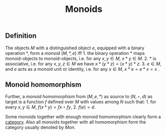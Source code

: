 :PROPERTIES:
:ID: 0889D89B-84A0-48C2-AFF8-4BB70C256CEF
:END:
#+title: Monoids

** Definition
The objects \(M\) with a distinguished object \(e\), equipped with a binary operation \(*\), form a /monoid/ \((M, *, e)\) iff 1. the binary operation \(*\) maps monoid-objects to monoid-objects, i.e. for any \(x, y \in M\), \(x*y \in M\). 2. \(*\) is associative, i.e. for any \(x, y, z \in M\) we have \(x * (y*z) = (x*y)*z\). 3. \(e \in M\), and \(e\) acts as a monoid unit or identity, i.e. for any \(x \in M\), \(x*e = e*x = x\) .

** Monoid homomorphism
Further, a /monoid homomorphism/ from \((M, e, *)\) as source to \((N, \star, d)\) as target is a function \(f\) defined over \(M\) with values among \(N\) such that: 1. for every \(x, y \in M\), \(f(x * y) = fx \star fy\), 2. \(f(e) = d\).

Some monoids together with enough monoid homomorphism clearly form a [[id:6B755D9E-EB8E-4673-ADD0-B4411D410D52][category]]. Also all monoids together with all homomorphism form the category usually denoted by \(Mon\).
